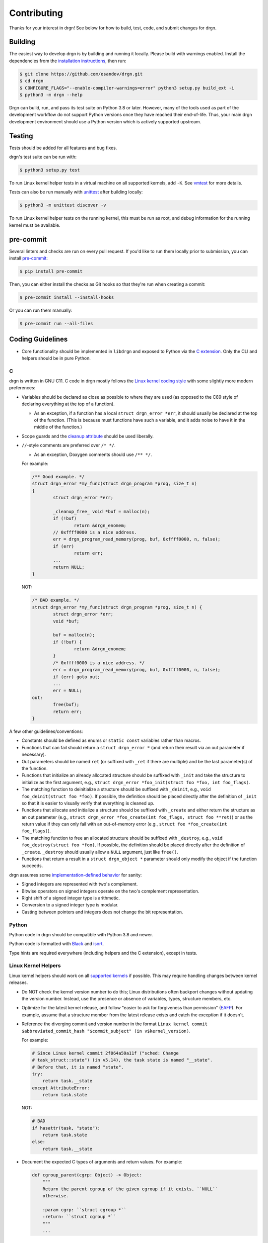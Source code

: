 Contributing
============

Thanks for your interest in drgn! See below for how to build, test, code, and
submit changes for drgn.

Building
--------

The easiest way to develop drgn is by building and running it locally. Please
build with warnings enabled. Install the dependencies from the `installation
instructions <README.rst#from-source>`_, then run:

.. code-block:: console

    $ git clone https://github.com/osandov/drgn.git
    $ cd drgn
    $ CONFIGURE_FLAGS="--enable-compiler-warnings=error" python3 setup.py build_ext -i
    $ python3 -m drgn --help

Drgn can build, run, and pass its test suite on Python 3.8 or later. However,
many of the tools used as part of the development workflow do not support Python
versions once they have reached their end-of-life. Thus, your main drgn
development environment should use a Python version which is actively supported
upstream.

Testing
-------

Tests should be added for all features and bug fixes.

drgn's test suite can be run with:

.. code-block:: console

    $ python3 setup.py test

To run Linux kernel helper tests in a virtual machine on all supported kernels,
add ``-K``. See `vmtest <vmtest/README.rst>`_ for more details.

Tests can also be run manually with `unittest
<https://docs.python.org/3/library/unittest.html#command-line-interface>`_
after building locally:

.. code-block:: console

    $ python3 -m unittest discover -v

To run Linux kernel helper tests on the running kernel, this must be run as
root, and debug information for the running kernel must be available.

pre-commit
----------

Several linters and checks are run on every pull request. If you'd like to run
them locally prior to submission, you can install `pre-commit
<https://pre-commit.com/>`_:

.. code-block:: console

    $ pip install pre-commit

Then, you can either install the checks as Git hooks so that they're run when
creating a commit:

.. code-block:: console

    $ pre-commit install --install-hooks

Or you can run them manually:

.. code-block:: console

    $ pre-commit run --all-files

Coding Guidelines
-----------------

* Core functionality should be implemented in ``libdrgn`` and exposed to Python
  via the `C extension <libdrgn/python>`_. Only the CLI and helpers should be
  in pure Python.

C
^

drgn is written in GNU C11. C code in drgn mostly follows the `Linux kernel
coding style <https://www.kernel.org/doc/html/latest/process/coding-style.html>`_
with some slightly more modern preferences:

* Variables should be declared as close as possible to where they are used (as
  opposed to the C89 style of declaring everything at the top of a function).

  * As an exception, if a function has a local ``struct drgn_error *err``, it
    should usually be declared at the top of the function. (This is because
    must functions have such a variable, and it adds noise to have it in the
    middle of the function.)

* Scope guards and the `cleanup attribute
  <https://gcc.gnu.org/onlinedocs/gcc/Common-Variable-Attributes.html#index-cleanup-variable-attribute>`_
  should be used liberally.
* ``//``-style comments are preferred over ``/* */``.

  * As an exception, Doxygen comments should use ``/** */``.

  For example:

  .. code-block:: c

      /** Good example. */
      struct drgn_error *my_func(struct drgn_program *prog, size_t n)
      {
              struct drgn_error *err;

              _cleanup_free_ void *buf = malloc(n);
              if (!buf)
                      return &drgn_enomem;
              // 0xffff0000 is a nice address.
              err = drgn_program_read_memory(prog, buf, 0xffff0000, n, false);
              if (err)
                      return err;
              ...
              return NULL;
      }

  NOT:

  .. code-block:: c

      /* BAD example. */
      struct drgn_error *my_func(struct drgn_program *prog, size_t n) {
              struct drgn_error *err;
              void *buf;

              buf = malloc(n);
              if (!buf) {
                      return &drgn_enomem;
              }
              /* 0xffff0000 is a nice address. */
              err = drgn_program_read_memory(prog, buf, 0xffff0000, n, false);
              if (err) goto out;
              ...
              err = NULL;
      out:
              free(buf);
              return err;
      }

A few other guidelines/conventions:

* Constants should be defined as enums or ``static const`` variables rather
  than macros.
* Functions that can fail should return a ``struct drgn_error *`` (and return
  their result via an out parameter if necessary).
* Out parameters should be named ``ret`` (or suffixed with ``_ret`` if there
  are multiple) and be the last parameter(s) of the function.
* Functions that initialize an already allocated structure should be suffixed
  with ``_init`` and take the structure to initialize as the first argument,
  e.g., ``struct drgn_error *foo_init(struct foo *foo, int foo_flags)``.
* The matching function to deinitialize a structure should be suffixed with
  ``_deinit``, e.g., ``void foo_deinit(struct foo *foo)``. If possible, the
  definition should be placed directly after the definition of ``_init`` so
  that it is easier to visually verify that everything is cleaned up.
* Functions that allocate and initialize a structure should be suffixed with
  ``_create`` and either return the structure as an out parameter (e.g.,
  ``struct drgn_error *foo_create(int foo_flags, struct foo **ret)``) or as the
  return value if they can only fail with an out-of-memory error (e.g.,
  ``struct foo *foo_create(int foo_flags)``).
* The matching function to free an allocated structure should be suffixed with
  ``_destroy``, e.g., ``void foo_destroy(struct foo *foo)``. If possible, the
  definition should be placed directly after the definition of ``_create``.
  ``_destroy`` should usually allow a ``NULL`` argument, just like ``free()``.
* Functions that return a result in a ``struct drgn_object *`` parameter should
  only modify the object if the function succeeds.

drgn assumes some `implementation-defined behavior
<https://gcc.gnu.org/onlinedocs/gcc/C-Implementation.html>`_ for sanity:

* Signed integers are represented with two's complement.
* Bitwise operators on signed integers operate on the two's complement
  representation.
* Right shift of a signed integer type is arithmetic.
* Conversion to a signed integer type is modular.
* Casting between pointers and integers does not change the bit representation.

Python
^^^^^^

Python code in drgn should be compatible with Python 3.8 and newer.

Python code is formatted with `Black <https://github.com/psf/black>`_ and
`isort <https://github.com/PyCQA/isort>`_.

Type hints are required everywhere (including helpers and the C extension),
except in tests.

Linux Kernel Helpers
^^^^^^^^^^^^^^^^^^^^

Linux kernel helpers should work on all `supported kernels
<https://drgn.readthedocs.io/en/latest/support_matrix.html#linux-kernel-versions>`_
if possible. This may require handling changes between kernel releases.

* Do NOT check the kernel version number to do this; Linux distributions often
  backport changes without updating the version number. Instead, use the
  presence or absence of variables, types, structure members, etc.
* Optimize for the latest kernel release, and follow "easier to ask for
  forgiveness than permission" (`EAFP
  <https://docs.python.org/3/glossary.html#term-EAFP>`_). For example, assume
  that a structure member from the latest release exists and catch the
  exception if it doesn't.
* Reference the diverging commit and version number in the format ``Linux
  kernel commit $abbreviated_commit_hash "$commit_subject" (in
  v$kernel_version)``.

  For example:

  .. code-block:: python3

      # Since Linux kernel commit 2f064a59a11f ("sched: Change
      # task_struct::state") (in v5.14), the task state is named "__state".
      # Before that, it is named "state".
      try:
          return task.__state
      except AttributeError:
          return task.state

  NOT:

  .. code-block:: python3

      # BAD
      if hasattr(task, "state"):
          return task.state
      else:
          return task.__state

* Document the expected C types of arguments and return values. For example:

  .. code-block:: python3

      def cgroup_parent(cgrp: Object) -> Object:
          """
          Return the parent cgroup of the given cgroup if it exists, ``NULL``
          otherwise.

          :param cgrp: ``struct cgroup *``
          :return: ``struct cgroup *``
          """
          ...

Submitting PRs
--------------

Pull requests and issues are always welcome. Feel free to start a discussion
with a prototype.

Signing Off
^^^^^^^^^^^

All commits must be signed off (i.e., ``Signed-off-by: Jane Doe
<janedoe@example.org>``) as per the `Developer Certificate of Origin
<https://developercertificate.org/>`_. ``git commit -s`` can do this for you.

Separating Changes
^^^^^^^^^^^^^^^^^^

Each logical change should be a separate commit. For example, if a PR adds new
functionality to the core library and a new helper that uses the new
functionality, the core change and the helper should be separate commits. This
makes code review much easier.

Each commit should build, pass tests, follow coding guidelines, and run
correctly. (In other words, within a PR, later commits often build on top of
earlier commits, but later commits shouldn't need to "fix" earlier commits.)
This makes it easier to track down problems with tools like ``git bisect``
which may check out any commit in the middle of a PR.

Commit Messages
^^^^^^^^^^^^^^^

The template for a good commit message is:

.. code-block:: none

    One line summary

    Longer explanation including more details, background, and/or
    motivation.

    Signed-off-by: Jane Doe <janedoe@example.org>

See `this post <https://chris.beams.io/posts/git-commit/>`_ for more
information about writing good commit messages.
